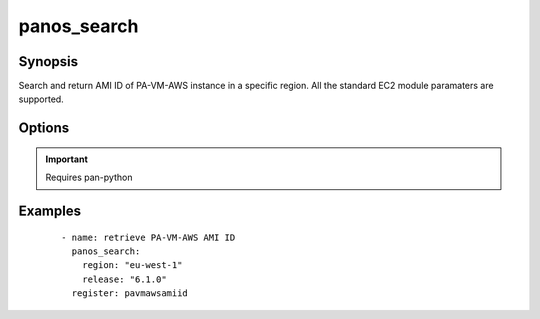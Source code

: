 .. _panos_search:

panos_search
``````````````````````````````

Synopsis
--------


Search and return AMI ID of PA-VM-AWS instance in a specific region.
All the standard EC2 module paramaters are supported.


Options
-------

.. raw:: html

    <table border=1 cellpadding=4>
    <tr>
    <th class="head">parameter</th>
    <th class="head">required</th>
    <th class="head">default</th>
    <th class="head">choices</th>
    <th class="head">comments</th>
    </tr>
        <tr style="text-align:center">
    <td style="vertical-align:middle">release</td>
    <td style="vertical-align:middle">yes</td>
    <td style="vertical-align:middle"></td>
        <td style="vertical-align:middle;text-align:left"><ul style="margin:0;"></ul></td>
        <td style="vertical-align:middle;text-align:left">
      release of PAN-OS<br></td>
    </tr>
        <tr style="text-align:center">
    <td style="vertical-align:middle">first</td>
    <td style="vertical-align:middle">no</td>
    <td style="vertical-align:middle">True</td>
        <td style="vertical-align:middle;text-align:left"><ul style="margin:0;"></ul></td>
        <td style="vertical-align:middle;text-align:left">
      whether return only the first AMI found<br></td>
    </tr>
        </table><br>


.. important:: Requires pan-python


Examples
--------

 ::

    
    - name: retrieve PA-VM-AWS AMI ID
      panos_search:
        region: "eu-west-1"
        release: "6.1.0"
      register: pavmawsamiid
